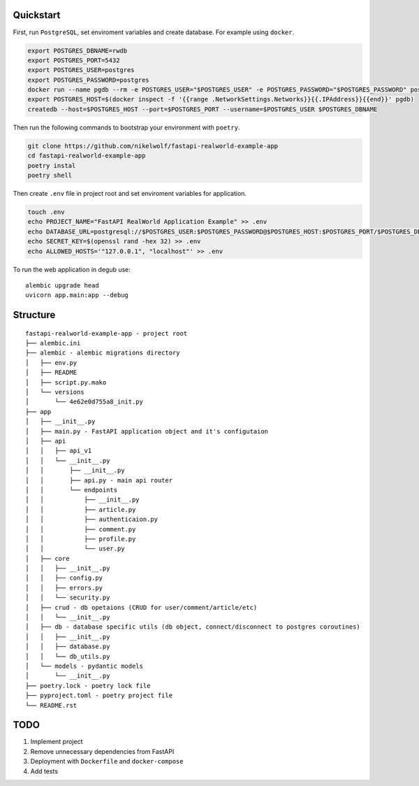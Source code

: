 Quickstart
----------

First, run ``PostgreSQL``, set enviroment variables and create database. For example using ``docker``.

.. code-block:: bash

    export POSTGRES_DBNAME=rwdb
    export POSTGRES_PORT=5432
    export POSTGRES_USER=postgres
    export POSTGRES_PASSWORD=postgres
    docker run --name pgdb --rm -e POSTGRES_USER="$POSTGRES_USER" -e POSTGRES_PASSWORD="$POSTGRES_PASSWORD" postgres
    export POSTGRES_HOST=$(docker inspect -f '{{range .NetworkSettings.Networks}}{{.IPAddress}}{{end}}' pgdb)
    createdb --host=$POSTGRES_HOST --port=$POSTGRES_PORT --username=$POSTGRES_USER $POSTGRES_DBNAME

Then run the following commands to bootstrap your environment with ``poetry``.

.. code-block:: bash

    git clone https://github.com/nikelwolf/fastapi-realworld-example-app
    cd fastapi-realworld-example-app
    poetry instal
    poetry shell

Then create ``.env`` file in project root and set enviroment variables for application.

.. code-block:: bash

    touch .env
    echo PROJECT_NAME="FastAPI RealWorld Application Example" >> .env
    echo DATABASE_URL=postgresql://$POSTGRES_USER:$POSTGRES_PASSWORD@$POSTGRES_HOST:$POSTGRES_PORT/$POSTGRES_DBNAME >> .env
    echo SECRET_KEY=$(openssl rand -hex 32) >> .env
    echo ALLOWED_HOSTS='"127.0.0.1", "localhost"' >> .env

To run the web application in degub use::

    alembic upgrade head
    uvicorn app.main:app --debug


Structure
---------

::

    fastapi-realworld-example-app - project root
    ├── alembic.ini
    ├── alembic - alembic migrations directory
    │   ├── env.py
    │   ├── README
    │   ├── script.py.mako
    │   └── versions
    │       └── 4e62e0d755a8_init.py
    ├── app
    │   ├── __init__.py
    │   ├── main.py - FastAPI application object and it's configutaion
    │   ├── api
    │   │   ├── api_v1
    │   │   └── __init__.py
    │   │       ├── __init__.py
    │   │       ├── api.py - main api router
    │   │       └── endpoints
    │   │           ├── __init__.py
    │   │           ├── article.py
    │   │           ├── authenticaion.py
    │   │           ├── comment.py
    │   │           ├── profile.py
    │   │           └── user.py
    │   ├── core
    │   │   ├── __init__.py
    │   │   ├── config.py
    │   │   ├── errors.py
    │   │   └── security.py
    │   ├── crud - db opetaions (CRUD for user/comment/article/etc)
    │   │   └── __init__.py
    │   ├── db - database specific utils (db object, connect/disconnect to postgres coroutines)
    │   │   ├── __init__.py
    │   │   ├── database.py
    │   │   └── db_utils.py
    │   └── models - pydantic models
    │       └── __init__.py
    ├── poetry.lock - poetry lock file
    ├── pyproject.toml - poetry project file
    └── README.rst



TODO
----

1) Implement project
2) Remove unnecessary dependencies from FastAPI
3) Deployment with ``Dockerfile`` and ``docker-compose``
4) Add tests
